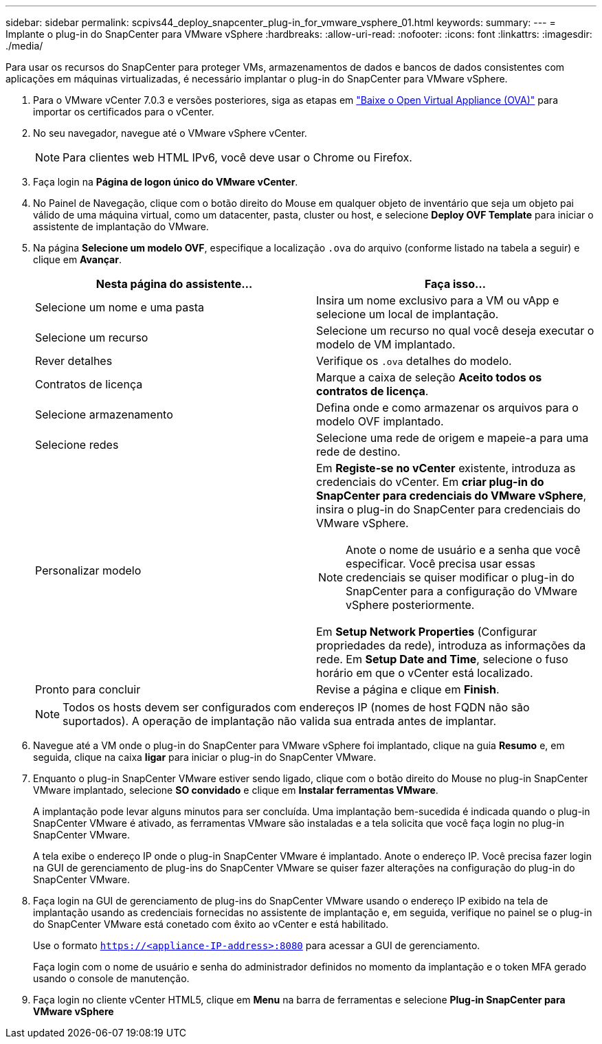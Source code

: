---
sidebar: sidebar 
permalink: scpivs44_deploy_snapcenter_plug-in_for_vmware_vsphere_01.html 
keywords:  
summary:  
---
= Implante o plug-in do SnapCenter para VMware vSphere
:hardbreaks:
:allow-uri-read: 
:nofooter: 
:icons: font
:linkattrs: 
:imagesdir: ./media/


[role="lead"]
Para usar os recursos do SnapCenter para proteger VMs, armazenamentos de dados e bancos de dados consistentes com aplicações em máquinas virtualizadas, é necessário implantar o plug-in do SnapCenter para VMware vSphere.

. Para o VMware vCenter 7.0.3 e versões posteriores, siga as etapas em link:scpivs44_download_the_ova_open_virtual_appliance.html["Baixe o Open Virtual Appliance (OVA)"^] para importar os certificados para o vCenter.
. No seu navegador, navegue até o VMware vSphere vCenter.
+

NOTE: Para clientes web HTML IPv6, você deve usar o Chrome ou Firefox.

. Faça login na *Página de logon único do VMware vCenter*.
. No Painel de Navegação, clique com o botão direito do Mouse em qualquer objeto de inventário que seja um objeto pai válido de uma máquina virtual, como um datacenter, pasta, cluster ou host, e selecione *Deploy OVF Template* para iniciar o assistente de implantação do VMware.
. Na página *Selecione um modelo OVF*, especifique a localização `.ova` do arquivo (conforme listado na tabela a seguir) e clique em *Avançar*.
+
|===
| Nesta página do assistente... | Faça isso... 


| Selecione um nome e uma pasta | Insira um nome exclusivo para a VM ou vApp e selecione um local de implantação. 


| Selecione um recurso | Selecione um recurso no qual você deseja executar o modelo de VM implantado. 


| Rever detalhes | Verifique os `.ova` detalhes do modelo. 


| Contratos de licença | Marque a caixa de seleção *Aceito todos os contratos de licença*. 


| Selecione armazenamento | Defina onde e como armazenar os arquivos para o modelo OVF implantado. 


| Selecione redes | Selecione uma rede de origem e mapeie-a para uma rede de destino. 


| Personalizar modelo  a| 
Em *Registe-se no vCenter* existente, introduza as credenciais do vCenter. Em *criar plug-in do SnapCenter para credenciais do VMware vSphere*, insira o plug-in do SnapCenter para credenciais do VMware vSphere.


NOTE: Anote o nome de usuário e a senha que você especificar. Você precisa usar essas credenciais se quiser modificar o plug-in do SnapCenter para a configuração do VMware vSphere posteriormente.

Em *Setup Network Properties* (Configurar propriedades da rede), introduza as informações da rede. Em *Setup Date and Time*, selecione o fuso horário em que o vCenter está localizado.



| Pronto para concluir | Revise a página e clique em *Finish*. 
|===
+

NOTE: Todos os hosts devem ser configurados com endereços IP (nomes de host FQDN não são suportados). A operação de implantação não valida sua entrada antes de implantar.

. Navegue até a VM onde o plug-in do SnapCenter para VMware vSphere foi implantado, clique na guia *Resumo* e, em seguida, clique na caixa *ligar* para iniciar o plug-in do SnapCenter VMware.
. Enquanto o plug-in SnapCenter VMware estiver sendo ligado, clique com o botão direito do Mouse no plug-in SnapCenter VMware implantado, selecione *SO convidado* e clique em *Instalar ferramentas VMware*.
+
A implantação pode levar alguns minutos para ser concluída. Uma implantação bem-sucedida é indicada quando o plug-in SnapCenter VMware é ativado, as ferramentas VMware são instaladas e a tela solicita que você faça login no plug-in SnapCenter VMware.

+
A tela exibe o endereço IP onde o plug-in SnapCenter VMware é implantado. Anote o endereço IP. Você precisa fazer login na GUI de gerenciamento de plug-ins do SnapCenter VMware se quiser fazer alterações na configuração do plug-in do SnapCenter VMware.

. Faça login na GUI de gerenciamento de plug-ins do SnapCenter VMware usando o endereço IP exibido na tela de implantação usando as credenciais fornecidas no assistente de implantação e, em seguida, verifique no painel se o plug-in do SnapCenter VMware está conetado com êxito ao vCenter e está habilitado.
+
Use o formato `https://<appliance-IP-address>:8080` para acessar a GUI de gerenciamento.

+
Faça login com o nome de usuário e senha do administrador definidos no momento da implantação e o token MFA gerado usando o console de manutenção.

. Faça login no cliente vCenter HTML5, clique em *Menu* na barra de ferramentas e selecione *Plug-in SnapCenter para VMware vSphere*


